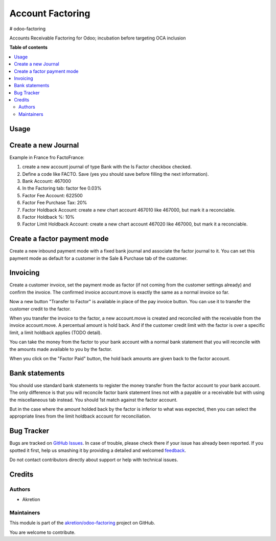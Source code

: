 =================
Account Factoring
=================

.. !!!!!!!!!!!!!!!!!!!!!!!!!!!!!!!!!!!!!!!!!!!!!!!!!!!!
   !! This file is generated by oca-gen-addon-readme !!
   !! changes will be overwritten.                   !!
   !!!!!!!!!!!!!!!!!!!!!!!!!!!!!!!!!!!!!!!!!!!!!!!!!!!!

.. |badge1| image:: https://img.shields.io/badge/maturity-Beta-yellow.png
    :target: https://odoo-community.org/page/development-status
    :alt: Beta
.. |badge2| image:: https://img.shields.io/badge/licence-AGPL--3-blue.png
    :target: http://www.gnu.org/licenses/agpl-3.0-standalone.html
    :alt: License: AGPL-3
.. |badge3| image:: https://img.shields.io/badge/github-akretion%2Fodoo--factoring-lightgray.png?logo=github
    :target: https://github.com/akretion/odoo-factoring/tree/14.0/account_factoring
    :alt: akretion/odoo-factoring

|badge1| |badge2| |badge3| 

# odoo-factoring

Accounts Receivable Factoring for Odoo; incubation before targeting OCA inclusion

**Table of contents**

.. contents::
   :local:

Usage
=====

Create a new Journal
====================

Example in France fro FactoFrance:

1. create a new account journal of type Bank with the Is Factor checkbox checked.
2. Define a code like FACTO. Save (yes you should save before filling the next information).
3. Bank Account: 467000
4. In the Factoring tab: factor fee 0.03%
5. Factor Fee Account: 622500
6. Factor Fee Purchase Tax: 20%
7. Factor Holdback Account: create a new chart account 467010 like 467000, but mark it a reconciable.
8. Factor Holdback %: 10%
9. Factor Limit Holdback Account: create a new chart account 467020 like 467000, but mark it a reconciable.

	

Create a factor payment mode
============================

Create a new inbound payment mode with a fixed bank journal
and associate the factor journal to it.
You can set this payment mode as default for a customer in the Sale & Purchase tab of the customer.


Invoicing
=========

Create a customer invoice, set the payment mode as factor (if not coming from the customer settings already) and confirm the invoice.
The confirmed invoice account.move is exactly the same as a normal invoice so far.

Now a new button "Transfer to Factor" is available in place of the pay invoice button. You can use it to transfer the customer credit
to the factor.

When you transfer the invoice to the factor, a new account.move is created and reconciled with the receivable from the invoice account.move.
A percentual amount is hold back. And if the customer credit limit with the factor is over a specific limit, a limit holdback applies (TODO detail).

You can take the money from the factor to your bank account with a normal bank statement that you will reconcile
with the amounts made available to you by the factor.

When you click on the "Factor Paid" button, the hold back amounts are given back to the factor account.


Bank statements
===============


You should use standard bank statements to register the money transfer from the factor account to your bank account.
The only difference is that you will reconcile factor bank statement lines not with a payable or a receivable but with
using the miscellaneous tab instead. You should 1st match against the factor account.

But in the case where the amount holded back by the factor is inferior to what was expected,
then you can select the appropriate lines from the limit holdback account for reconciliation.



Bug Tracker
===========

Bugs are tracked on `GitHub Issues <https://github.com/akretion/odoo-factoring/issues>`_.
In case of trouble, please check there if your issue has already been reported.
If you spotted it first, help us smashing it by providing a detailed and welcomed
`feedback <https://github.com/akretion/odoo-factoring/issues/new?body=module:%20account_factoring%0Aversion:%2014.0%0A%0A**Steps%20to%20reproduce**%0A-%20...%0A%0A**Current%20behavior**%0A%0A**Expected%20behavior**>`_.

Do not contact contributors directly about support or help with technical issues.

Credits
=======

Authors
~~~~~~~

* Akretion

Maintainers
~~~~~~~~~~~

This module is part of the `akretion/odoo-factoring <https://github.com/akretion/odoo-factoring/tree/14.0/account_factoring>`_ project on GitHub.

You are welcome to contribute.
